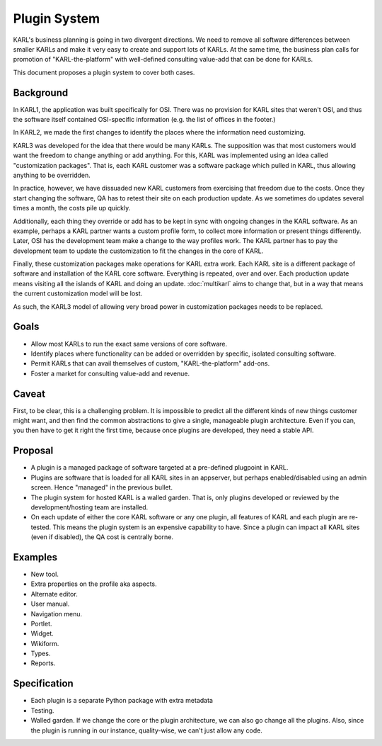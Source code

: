 =============
Plugin System
=============

KARL's business planning is going in two divergent directions.  We
need to remove all software differences between smaller KARLs and make
it very easy to create and support lots of KARLs.  At the same time,
the business plan calls for promotion of "KARL-the-platform" with
well-defined consulting value-add that can be done for KARLs.

This document proposes a plugin system to cover both cases.

Background
==========

In KARL1, the application was built specifically for OSI.  There was
no provision for KARL sites that weren't OSI, and thus the software
itself contained OSI-specific information (e.g. the list of offices in
the footer.)

In KARL2, we made the first changes to identify the places where the
information need customizing.

KARL3 was developed for the idea that there would be many KARLs.  The
supposition was that most customers would want the freedom to change
anything or add anything.  For this, KARL was implemented using an
idea called "customization packages".  That is, each KARL customer was
a software package which pulled in KARL, thus allowing anything to be
overridden.

In practice, however, we have dissuaded new KARL customers from
exercising that freedom due to the costs.  Once they start changing
the software, QA has to retest their site on each production update.
As we sometimes do updates several times a month, the costs pile up
quickly.

Additionally, each thing they override or add has to be kept in sync
with ongoing changes in the KARL software.  As an example, perhaps a
KARL partner wants a custom profile form, to collect more information
or present things differently.  Later, OSI has the development team
make a change to the way profiles work.  The KARL partner has to pay
the development team to update the customization to fit the changes in
the core of KARL.

Finally, these customization packages make operations for KARL extra
work.  Each KARL site is a different package of software and
installation of the KARL core software.  Everything is repeated, over
and over.  Each production update means visiting all the islands of
KARL and doing an update.  :doc:`multikarl` aims to change that, but
in a way that means the current customization model will be lost.

As such, the KARL3 model of allowing very broad power in customization
packages needs to be replaced.

Goals
=====

- Allow most KARLs to run the exact same versions of core software.

- Identify places where functionality can be added or overridden by
  specific, isolated consulting software.

- Permit KARLs that can avail themselves of custom,
  "KARL-the-platform" add-ons.

- Foster a market for consulting value-add and revenue.

Caveat
======

First, to be clear, this is a challenging problem.  It is impossible
to predict all the different kinds of new things customer might want,
and then find the common abstractions to give a single, manageable
plugin architecture.  Even if you can, you then have to get it right
the first time, because once plugins are developed, they need a stable
API.

Proposal
========

- A plugin is a managed package of software targeted at a pre-defined
  plugpoint in KARL.

- Plugins are software that is loaded for all KARL sites in an
  appserver, but perhaps enabled/disabled using an admin screen.
  Hence "managed" in the previous bullet.

- The plugin system for hosted KARL is a walled garden.  That is, only
  plugins developed or reviewed by the development/hosting team are
  installed.

- On each update of either the core KARL software or any one plugin,
  all features of KARL and each plugin are re-tested.  This means the
  plugin system is an expensive capability to have.  Since a plugin
  can impact all KARL sites (even if disabled), the QA cost is
  centrally borne.

Examples
========

- New tool.

- Extra properties on the profile aka aspects.

- Alternate editor.

- User manual.

- Navigation menu.

- Portlet.

- Widget.

- Wikiform.

- Types.

- Reports.

Specification
=============

- Each plugin is a separate Python package with extra metadata

- Testing.


- Walled garden.  If we change the core or the plugin architecture, we
  can also go change all the plugins.  Also, since the plugin is
  running in our instance, quality-wise, we can't just allow any code.
